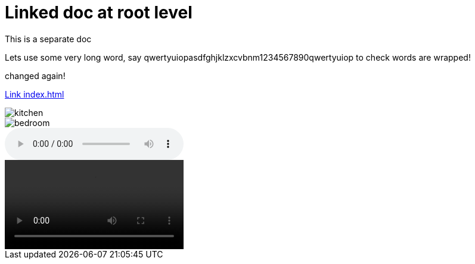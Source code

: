= Linked doc at root level

****
This is a separate doc
****

Lets use some very long word, say qwertyuiopasdfghjklzxcvbnm1234567890qwertyuiop to check words are wrapped!

changed again!

link:index.html[Link index.html]

image::images/kitchen.jpg[]
image::images/secondary/bedroom.jpg[]
audio::images/song.mp3[]
video::images/video.mp4[]